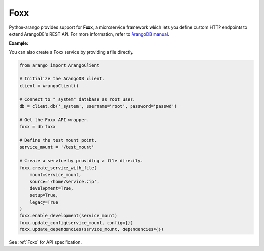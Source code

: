 Foxx
----

Python-arango provides support for **Foxx**, a microservice framework which
lets you define custom HTTP endpoints to extend ArangoDB's REST API. For more
information, refer to `ArangoDB manual`_.

.. _ArangoDB manual: https://docs.arangodb.com

**Example:**

.. testcode::

    from arango import ArangoClient

    # Initialize the ArangoDB client.
    client = ArangoClient()

    # Connect to "_system" database as root user.
    db = client.db('_system', username='root', password='passwd')

    # Get the Foxx API wrapper.
    foxx = db.foxx

    # Define the test mount point.
    service_mount = '/test_mount'

    # List services.
    foxx.services()

    # Create a service using source on server.
    foxx.create_service(
        mount=service_mount,
        source='/tmp/service.zip',
        config={},
        dependencies={},
        development=True,
        setup=True,
        legacy=True
    )

    # Update (upgrade) a service.
    service = db.foxx.update_service(
        mount=service_mount,
        source='/tmp/service.zip',
        config={},
        dependencies={},
        teardown=True,
        setup=True,
        legacy=False
    )

    # Replace (overwrite) a service.
    service = db.foxx.replace_service(
        mount=service_mount,
        source='/tmp/service.zip',
        config={},
        dependencies={},
        teardown=True,
        setup=True,
        legacy=True,
        force=False
    )

    # Get service details.
    foxx.service(service_mount)

    # Manage service configuration.
    foxx.config(service_mount)
    foxx.update_config(service_mount, config={})
    foxx.replace_config(service_mount, config={})

    # Manage service dependencies.
    foxx.dependencies(service_mount)
    foxx.update_dependencies(service_mount, dependencies={})
    foxx.replace_dependencies(service_mount, dependencies={})

    # Toggle development mode for a service.
    foxx.enable_development(service_mount)
    foxx.disable_development(service_mount)

    # Other miscellaneous functions.
    foxx.readme(service_mount)
    foxx.swagger(service_mount)
    foxx.download(service_mount)
    foxx.commit(service_mount)
    foxx.scripts(service_mount)
    foxx.run_script(service_mount, 'setup', [])
    foxx.run_tests(service_mount, reporter='xunit', output_format='xml')

    # Delete a service.
    foxx.delete_service(service_mount)

You can also create a Foxx service by providing a file directly.

.. code-block:: python

    from arango import ArangoClient

    # Initialize the ArangoDB client.
    client = ArangoClient()

    # Connect to "_system" database as root user.
    db = client.db('_system', username='root', password='passwd')

    # Get the Foxx API wrapper.
    foxx = db.foxx

    # Define the test mount point.
    service_mount = '/test_mount'

    # Create a service by providing a file directly.
    foxx.create_service_with_file(
        mount=service_mount,
        source='/home/service.zip',
        development=True,
        setup=True,
        legacy=True
    )
    foxx.enable_development(service_mount)
    foxx.update_config(service_mount, config={})
    foxx.update_dependencies(service_mount, dependencies={})

See :ref:`Foxx` for API specification.
